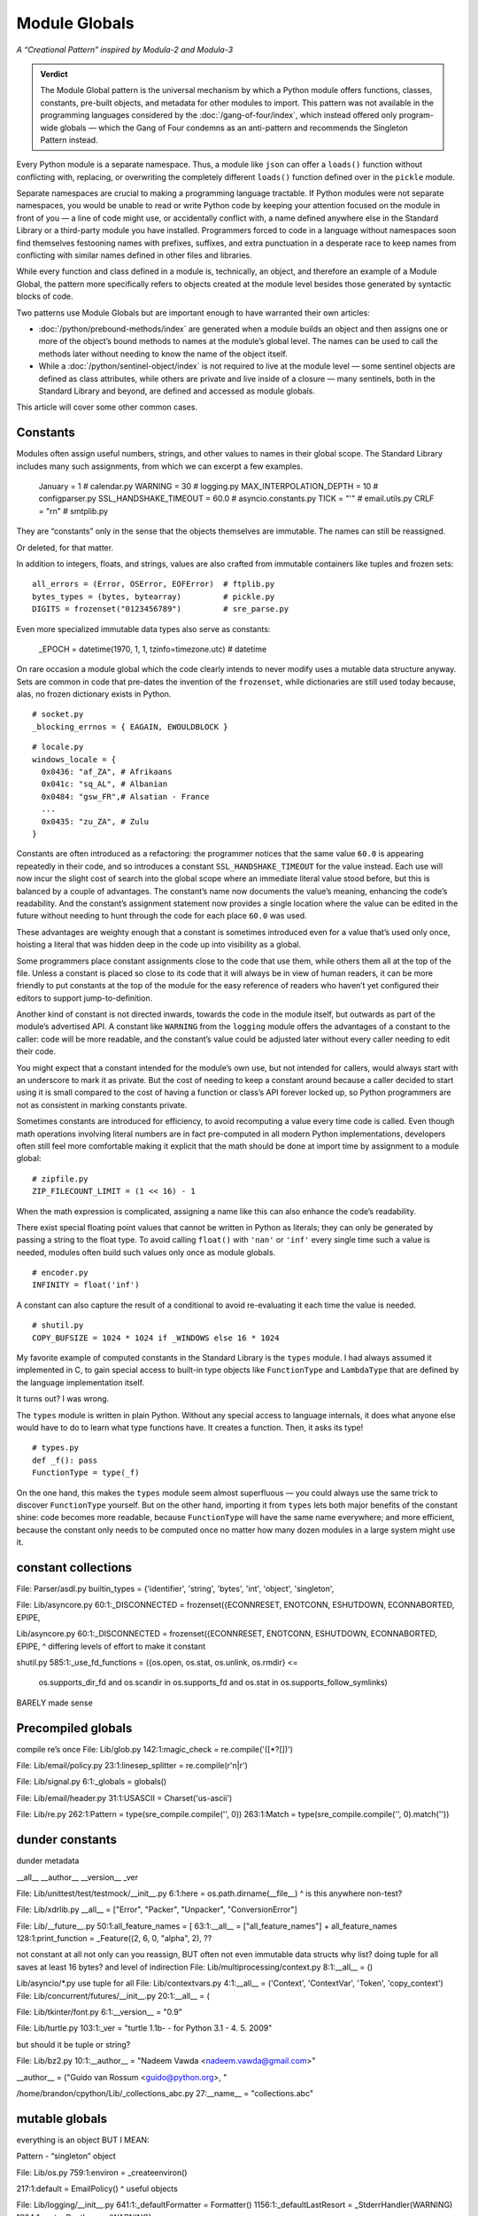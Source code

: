 
================
 Module Globals
================

*A “Creational Pattern” inspired by Modula-2 and Modula-3*

.. admonition:: Verdict

   The Module Global pattern is the universal mechanism
   by which a Python module offers functions, classes, constants,
   pre-built objects, and metadata
   for other modules to import.
   This pattern was not available
   in the programming languages considered by the :doc:`/gang-of-four/index`,
   which instead offered only program-wide globals —
   which the Gang of Four condemns as an anti-pattern
   and recommends the Singleton Pattern instead.

.. TODO Add this one I do the singleton:
   Module globals are more common in Python
   than the Gang of Four’s :doc:`gang-of-four/singleton`,
   which was a trick to avoid creating any more global names than necessary
   in languages without the benefit of a module system.

.. TODO mention how for verbs, not nouns, we put methods in the global
   namespace; exmaples are random and json modules

Every Python module is a separate namespace.
Thus, a module like ``json`` can offer a ``loads()`` function
without conflicting with, replacing, or overwriting
the completely different ``loads()`` function
defined over in the ``pickle`` module.

Separate namespaces are crucial to making a programming language tractable.
If Python modules were not separate namespaces,
you would be unable to read or write Python code
by keeping your attention focused on the module in front of you —
a line of code might use, or accidentally conflict with,
a name defined anywhere else in the Standard Library
or a third-party module you have installed.
Programmers forced to code in a language without namespaces
soon find themselves festooning names
with prefixes, suffixes, and extra punctuation
in a desperate race to keep names from conflicting
with similar names defined in other files and libraries.

While every function and class defined in a module is,
technically, an object,
and therefore an example of a Module Global,
the pattern more specifically refers to objects created at the module level
besides those generated by syntactic blocks of code.

Two patterns use Module Globals
but are important enough to have warranted their own articles:

* :doc:`/python/prebound-methods/index`
  are generated when a module builds an object
  and then assigns one or more of the object’s bound methods
  to names at the module’s global level.
  The names can be used to call the methods later
  without needing to know the name of the object itself.

* While a :doc:`/python/sentinel-object/index` is not required
  to live at the module level —
  some sentinel objects are defined as class attributes,
  while others are private and live inside of a closure —
  many sentinels, both in the Standard Library and beyond,
  are defined and accessed as module globals.

This article will cover some other common cases.

.. underscore ForkingPickler = context.reduction.ForkingPickler

Constants
=========

Modules often assign useful numbers, strings, and other values
to names in their global scope.
The Standard Library includes many such assignments,
from which we can excerpt a few examples.

  January = 1                   # calendar.py
  WARNING = 30                  # logging.py
  MAX_INTERPOLATION_DEPTH = 10  # configparser.py
  SSL_HANDSHAKE_TIMEOUT = 60.0  # asyncio.constants.py
  TICK = "'"                    # email.utils.py
  CRLF = "\r\n"                 # smtplib.py

They are “constants” only in the sense
that the objects themselves are immutable.
The names can still be reassigned.

.. testcode::

   import calendar
   calendar.January = 13
   print(calendar.January)

.. testoutput::

   13

Or deleted, for that matter.

.. testcode::

   del calendar.January
   print(calendar.January)

.. testoutput::

    Traceback (most recent call last):
      ..
    AttributeError: module 'calendar' has no attribute 'January'

In addition to integers, floats, and strings,
values are also crafted from immutable containers like tuples and frozen sets::

  all_errors = (Error, OSError, EOFError)  # ftplib.py
  bytes_types = (bytes, bytearray)         # pickle.py
  DIGITS = frozenset("0123456789")         # sre_parse.py

Even more specialized immutable data types also serve as constants:

  _EPOCH = datetime(1970, 1, 1, tzinfo=timezone.utc)  # datetime

On rare occasion a module global
which the code clearly intends to never modify
uses a mutable data structure anyway.
Sets are common in code that pre-dates the invention of the ``frozenset``,
while dictionaries are still used today
because, alas, no frozen dictionary exists in Python.

::

  # socket.py
  _blocking_errnos = { EAGAIN, EWOULDBLOCK }

::

  # locale.py
  windows_locale = {
    0x0436: "af_ZA", # Afrikaans
    0x041c: "sq_AL", # Albanian
    0x0484: "gsw_FR",# Alsatian - France
    ...
    0x0435: "zu_ZA", # Zulu
  }

Constants are often introduced as a refactoring:
the programmer notices that the same value ``60.0``
is appearing repeatedly in their code,
and so introduces a constant ``SSL_HANDSHAKE_TIMEOUT``
for the value instead.
Each use will now incur the slight cost of search into the global scope
where an immediate literal value stood before,
but this is balanced by a couple of advantages.
The constant’s name now documents the value’s meaning,
enhancing the code’s readability.
And the constant’s assignment statement
now provides a single location
where the value can be edited in the future
without needing to hunt through the code for each place ``60.0`` was used.

These advantages are weighty enough
that a constant is sometimes introduced
even for a value that’s used only once,
hoisting a literal that was hidden deep in the code
up into visibility as a global.

Some programmers place constant assignments
close to the code that use them,
while others them all at the top of the file.
Unless a constant is placed so close to its code
that it will always be in view of human readers,
it can be more friendly to put constants at the top of the module
for the easy reference of readers
who haven’t yet configured their editors to support jump-to-definition.

Another kind of constant is not directed inwards,
towards the code in the module itself,
but outwards as part of the module’s advertised API.
A constant like ``WARNING`` from the ``logging`` module
offers the advantages of a constant to the caller:
code will be more readable,
and the constant’s value could be adjusted later
without every caller needing to edit their code.

You might expect that a constant intended for the module’s own use,
but not intended for callers,
would always start with an underscore to mark it as private.
But the cost of needing to keep a constant around
because a caller decided to start using it is small
compared to the cost of having a function or class’s API forever locked up,
so Python programmers are not as consistent in marking constants private.

Sometimes constants are introduced for efficiency,
to avoid recomputing a value every time code is called.
Even though math operations involving literal numbers
are in fact pre-computed in all modern Python implementations,
developers often still feel more comfortable
making it explicit that the math should be done at import time
by assignment to a module global::

  # zipfile.py
  ZIP_FILECOUNT_LIMIT = (1 << 16) - 1

When the math expression is complicated,
assigning a name like this can also enhance the code’s readability.

There exist special floating point values
that cannot be written in Python as literals;
they can only be generated by passing a string to the float type.
To avoid calling ``float()`` with ``'nan'`` or ``'inf'``
every single time such a value is needed,
modules often build such values only once as module globals.

::

  # encoder.py
  INFINITY = float('inf')

A constant can also capture the result of a conditional
to avoid re-evaluating it each time the value is needed.

::

  # shutil.py
  COPY_BUFSIZE = 1024 * 1024 if _WINDOWS else 16 * 1024

My favorite example of computed constants in the Standard Library
is the ``types`` module.
I had always assumed it implemented in C,
to gain special access to built-in type objects like ``FunctionType``
and ``LambdaType`` that are defined by the language implementation itself.

It turns out?
I was wrong.

The ``types`` module is written in plain Python.
Without any special access to language internals,
it does what anyone else would have to do
to learn what type functions have.
It creates a function. Then, it asks its type!

::

  # types.py
  def _f(): pass
  FunctionType = type(_f)

On the one hand,
this makes the ``types`` module seem almost superfluous —
you could always use the same trick to discover ``FunctionType`` yourself.
But on the other hand,
importing it from ``types`` lets both major benefits of the constant shine:
code becomes more readable,
because ``FunctionType`` will have the same name everywhere;
and more efficient,
because the constant only needs to be computed once
no matter how many dozen modules in a large system might use it.

constant collections
====================

File: Parser/asdl.py
builtin_types = {'identifier', 'string', 'bytes', 'int', 'object', 'singleton',

File: Lib/asyncore.py
60:1:_DISCONNECTED = frozenset({ECONNRESET, ENOTCONN, ESHUTDOWN, ECONNABORTED, EPIPE,

Lib/asyncore.py
60:1:_DISCONNECTED = frozenset({ECONNRESET, ENOTCONN, ESHUTDOWN, ECONNABORTED, EPIPE,
^ differing levels of effort to make it constant

shutil.py
585:1:_use_fd_functions = ({os.open, os.stat, os.unlink, os.rmdir} <=
                     os.supports_dir_fd and
                     os.scandir in os.supports_fd and
                     os.stat in os.supports_follow_symlinks)
BARELY made sense

Precompiled globals
===================

compile re’s once
File: Lib/glob.py
142:1:magic_check = re.compile('([*?[])')

File: Lib/email/policy.py
23:1:linesep_splitter = re.compile(r'\n|\r')

File: Lib/signal.py
6:1:_globals = globals()

File: Lib/email/header.py
31:1:USASCII = Charset('us-ascii')

File: Lib/re.py
262:1:Pattern = type(sre_compile.compile('', 0))
263:1:Match = type(sre_compile.compile('', 0).match(''))

dunder constants
================

dunder metadata

__all__
__author__
__version__
_ver

File: Lib/unittest/test/testmock/__init__.py
6:1:here = os.path.dirname(__file__)
^ is this anywhere non-test?


File: Lib/xdrlib.py
__all__ = ["Error", "Packer", "Unpacker", "ConversionError"]

File: Lib/__future__.py
50:1:all_feature_names = [
63:1:__all__ = ["all_feature_names"] + all_feature_names
128:1:print_function = _Feature((2, 6, 0, "alpha", 2),
??

not constant at all
not only can you reassign, BUT often not even immutable data structs
why list?
doing tuple for all saves at least 16 bytes? and level of indirection
File: Lib/multiprocessing/context.py
8:1:__all__ = ()

Lib/asyncio/*.py use tuple for all
File: Lib/contextvars.py
4:1:__all__ = ('Context', 'ContextVar', 'Token', 'copy_context')
File: Lib/concurrent/futures/__init__.py
20:1:__all__ = (

File: Lib/tkinter/font.py
6:1:__version__ = "0.9"

File: Lib/turtle.py
103:1:_ver = "turtle 1.1b- - for Python 3.1   -  4. 5. 2009"

but should it be tuple or string?

File: Lib/bz2.py
10:1:__author__ = "Nadeem Vawda <nadeem.vawda@gmail.com>"

__author__ = ("Guido van Rossum <guido@python.org>, "

/home/brandon/cpython/Lib/_collections_abc.py
27:__name__ = "collections.abc"

mutable globals
===============

everything is an object BUT I MEAN:

Pattern - “singleton” object

File: Lib/os.py
759:1:environ = _createenviron()

217:1:default = EmailPolicy()
^ useful objects

File: Lib/logging/__init__.py
641:1:_defaultFormatter = Formatter()
1156:1:_defaultLastResort = _StderrHandler(WARNING)
1834:1:root = RootLogger(WARNING)

Pattern - dispatch

File: Lib/copyreg.py
10:1:dispatch_table = {}
^ global mutable registry

don’t do I/O at top level to create object
if you really need to have a separate init or setup routine for it

private globals - somewhat different from ones that we want to share
File: Lib/multiprocessing/process.py
363:1:_current_process = _MainProcess()
364:1:_process_counter = itertools.count(1)

File: Lib/pydoc.py
1626:1:text = TextDoc()
1627:1:plaintext = _PlainTextDoc()
1628:1:html = HTMLDoc()
2101:1:help = Helper()

sometimes almost to make up for the lack of builtins

File: Lib/smtpd.py
106:1:DEBUGSTREAM = Devnull()
^ where messages are sent by default; you can replace with NOT:
class Devnull:
    def write(self, msg): pass
    def flush(self): pass

/home/brandon/cpython/Lib/turtledemo/turtle.cfg
8:fillcolor = ""
